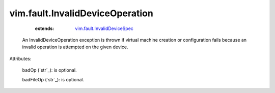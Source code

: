 .. _string: ../../str

.. _vim.fault.InvalidDeviceSpec: ../../vim/fault/InvalidDeviceSpec.rst


vim.fault.InvalidDeviceOperation
================================
    :extends:

        `vim.fault.InvalidDeviceSpec`_

  An InvalidDeviceOperation exception is thrown if virtual machine creation or configuration fails because an invalid operation is attempted on the given device.

Attributes:

    badOp (`str`_): is optional.

    badFileOp (`str`_): is optional.




